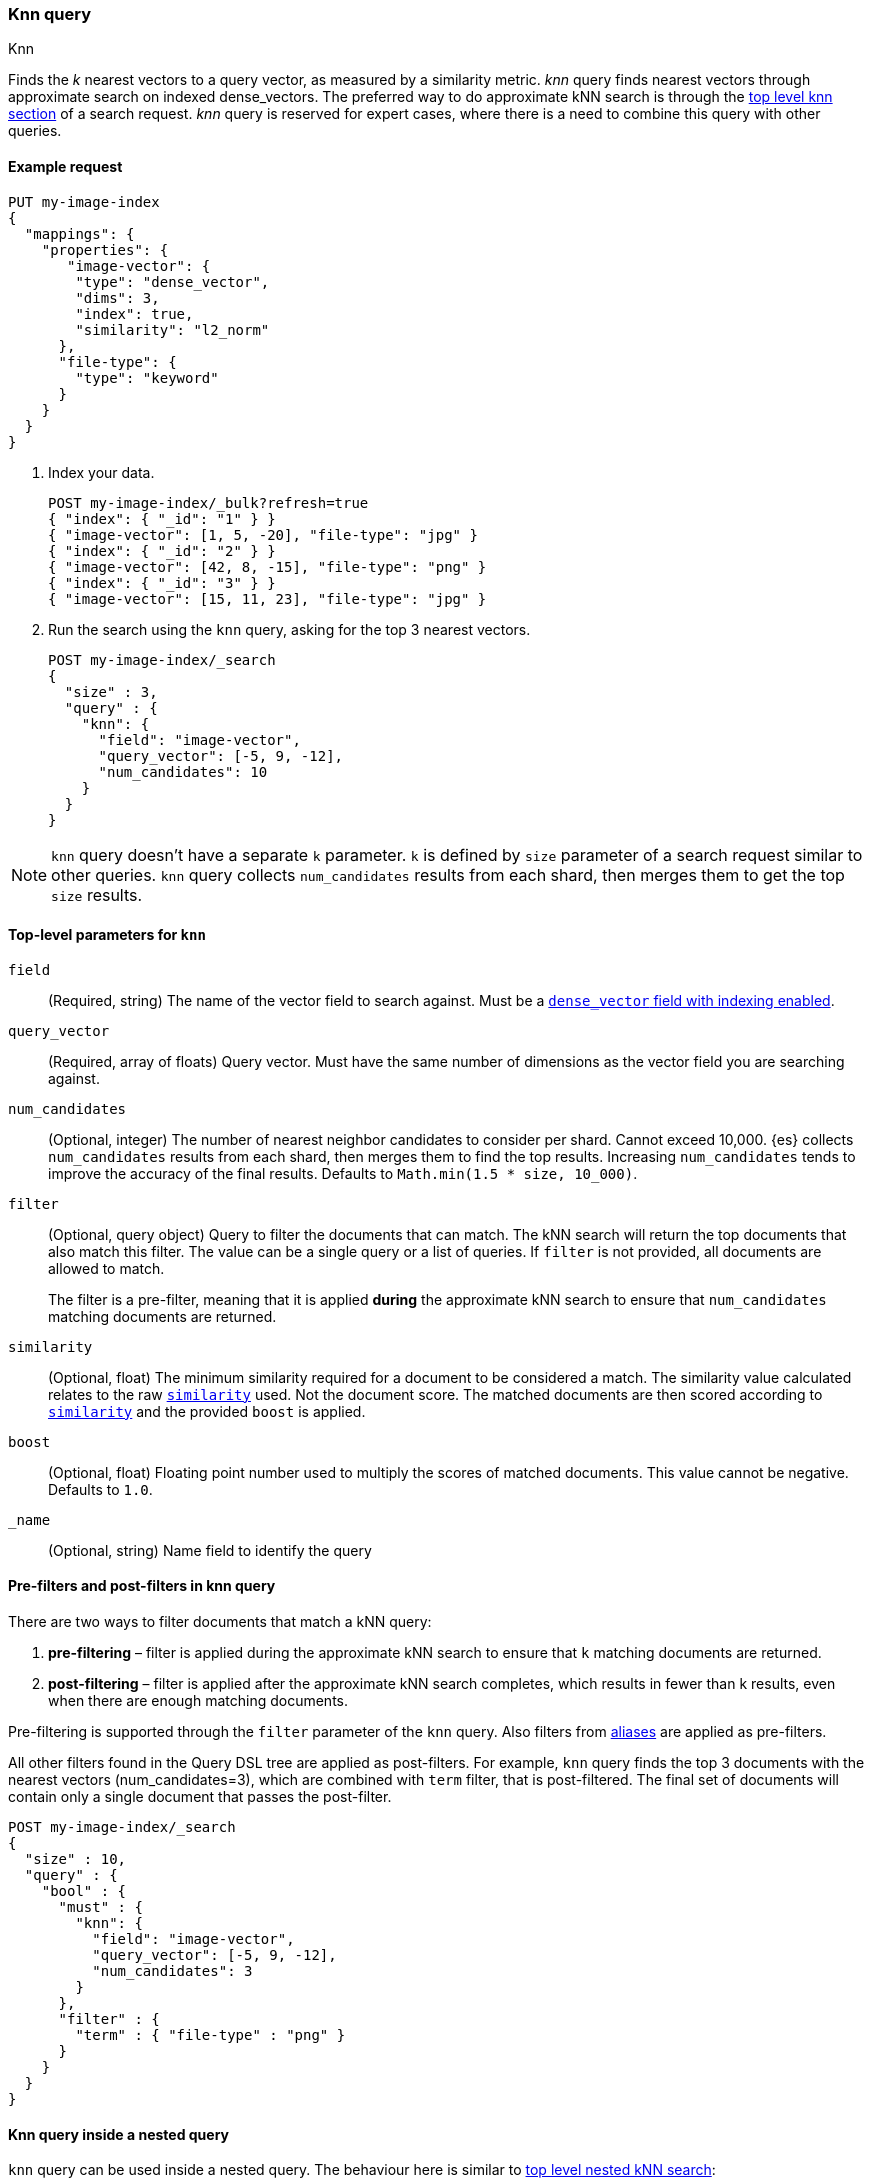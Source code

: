[[query-dsl-knn-query]]
=== Knn query
++++
<titleabbrev>Knn</titleabbrev>
++++

Finds the _k_ nearest vectors to a query vector, as measured by a similarity
metric. _knn_ query finds nearest vectors through approximate search on indexed
dense_vectors. The preferred way to do approximate kNN search is through the
<<knn-search,top level knn section>> of a search request. _knn_ query is reserved for
expert cases, where there is a need to combine this query with other queries.

[[knn-query-ex-request]]
==== Example request

[source,console]
----
PUT my-image-index
{
  "mappings": {
    "properties": {
       "image-vector": {
        "type": "dense_vector",
        "dims": 3,
        "index": true,
        "similarity": "l2_norm"
      },
      "file-type": {
        "type": "keyword"
      }
    }
  }
}
----

. Index your data.
+
[source,console]
----
POST my-image-index/_bulk?refresh=true
{ "index": { "_id": "1" } }
{ "image-vector": [1, 5, -20], "file-type": "jpg" }
{ "index": { "_id": "2" } }
{ "image-vector": [42, 8, -15], "file-type": "png" }
{ "index": { "_id": "3" } }
{ "image-vector": [15, 11, 23], "file-type": "jpg" }
----
//TEST[continued]

. Run the search using the `knn` query, asking for the top 3 nearest vectors.
+
[source,console]
----
POST my-image-index/_search
{
  "size" : 3,
  "query" : {
    "knn": {
      "field": "image-vector",
      "query_vector": [-5, 9, -12],
      "num_candidates": 10
    }
  }
}
----
//TEST[continued]

NOTE: `knn` query doesn't have a separate `k` parameter. `k` is defined by
`size` parameter of a search request similar to other queries. `knn` query
collects `num_candidates` results from each shard, then merges them to get
the top `size` results.


[[knn-query-top-level-parameters]]
==== Top-level parameters for `knn`

`field`::
+
--
(Required, string) The name of the vector field to search against. Must be a
<<index-vectors-knn-search, `dense_vector` field with indexing enabled>>.
--

`query_vector`::
+
--
(Required, array of floats) Query vector. Must have the same number of dimensions
as the vector field you are searching against.
--

`num_candidates`::
+
--
(Optional, integer) The number of nearest neighbor candidates to consider per shard.
Cannot exceed 10,000. {es} collects `num_candidates` results from each shard, then
merges them to find the top results. Increasing `num_candidates` tends to improve the
accuracy of the final results. Defaults to `Math.min(1.5 * size, 10_000)`.
--

`filter`::
+
--
(Optional, query object) Query to filter the documents that can match.
The kNN search will return the top documents that also match this filter.
The value can be a single query or a list of queries. If `filter` is not provided,
all documents are allowed to match.

The filter is a pre-filter, meaning that it is applied **during** the approximate
kNN search to ensure that `num_candidates` matching documents are returned.
--

`similarity`::
+
--
(Optional, float) The minimum similarity required for a document to be considered
a match. The similarity value calculated relates to the raw
<<dense-vector-similarity, `similarity`>> used. Not the document score. The matched
documents are then scored according to <<dense-vector-similarity, `similarity`>>
and the provided `boost` is applied.
--

`boost`::
+
--
(Optional, float) Floating point number used to multiply the
scores of matched documents. This value cannot be negative. Defaults to `1.0`.
--

`_name`::
+
--
(Optional, string) Name field to identify the query
--

[[knn-query-filtering]]
==== Pre-filters and post-filters in knn query

There are two ways to filter documents that match a kNN query:

. **pre-filtering** – filter is applied during the approximate kNN search
to ensure that `k` matching documents are returned.
. **post-filtering** – filter is applied after the approximate kNN search
completes, which results in fewer than k results, even when there are enough
matching documents.

Pre-filtering is supported through the `filter` parameter of the `knn` query.
Also filters from <<filter-alias,aliases>> are applied as pre-filters.

All other filters found in the Query DSL tree are applied as post-filters.
For example, `knn` query finds the top 3 documents with the nearest vectors
(num_candidates=3), which are combined with  `term` filter, that is
post-filtered. The final set of documents will contain only a single document
that passes the post-filter.


[source,console]
----
POST my-image-index/_search
{
  "size" : 10,
  "query" : {
    "bool" : {
      "must" : {
        "knn": {
          "field": "image-vector",
          "query_vector": [-5, 9, -12],
          "num_candidates": 3
        }
      },
      "filter" : {
        "term" : { "file-type" : "png" }
      }
    }
  }
}
----
//TEST[continued]

[[knn-query-with-nested-query]]
==== Knn query inside a nested query

`knn` query can be used inside a nested query. The behaviour here is similar
to <<nested-knn-search, top level nested kNN search>>:

* kNN search over nested dense_vectors diversifies the top results over
the top-level document
* `filter`  over the top-level document metadata is supported and acts as a
post-filter
* `filter` over `nested` field metadata is not supported

A sample query can look like below:

[source,js]
----
{
  "query" : {
    "nested" : {
      "path" : "paragraph",
        "query" : {
          "knn": {
            "query_vector": [
                0.45,
                45
            ],
            "field": "paragraph.vector",
            "num_candidates": 2
        }
      }
    }
  }
}
----
// NOTCONSOLE

[[knn-query-aggregations]]
==== Knn query with aggregations
`knn` query calculates aggregations on `num_candidates` from each shard.
Thus, the final results from aggregations contain
`num_candidates * number_of_shards` documents. This is different from
the <<knn-search,top level knn section>> where aggregations are
calculated on the global top k nearest documents.

